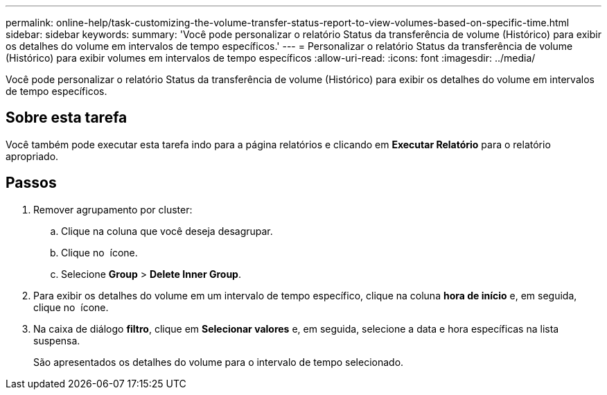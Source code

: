 ---
permalink: online-help/task-customizing-the-volume-transfer-status-report-to-view-volumes-based-on-specific-time.html 
sidebar: sidebar 
keywords:  
summary: 'Você pode personalizar o relatório Status da transferência de volume (Histórico) para exibir os detalhes do volume em intervalos de tempo específicos.' 
---
= Personalizar o relatório Status da transferência de volume (Histórico) para exibir volumes em intervalos de tempo específicos
:allow-uri-read: 
:icons: font
:imagesdir: ../media/


[role="lead"]
Você pode personalizar o relatório Status da transferência de volume (Histórico) para exibir os detalhes do volume em intervalos de tempo específicos.



== Sobre esta tarefa

Você também pode executar esta tarefa indo para a página relatórios e clicando em *Executar Relatório* para o relatório apropriado.



== Passos

. Remover agrupamento por cluster:
+
.. Clique na coluna que você deseja desagrupar.
.. Clique no image:../media/click-to-see-menu.gif[""] ícone.
.. Selecione *Group* > *Delete Inner Group*.


. Para exibir os detalhes do volume em um intervalo de tempo específico, clique na coluna *hora de início* e, em seguida, clique no image:../media/click-to-filter.gif[""] ícone.
. Na caixa de diálogo *filtro*, clique em *Selecionar valores* e, em seguida, selecione a data e hora específicas na lista suspensa.
+
São apresentados os detalhes do volume para o intervalo de tempo selecionado.


